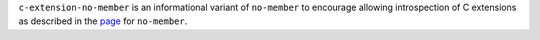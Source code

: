 ``c-extension-no-member`` is an informational variant of ``no-member`` to encourage
allowing introspection of C extensions as described in the
`page <https://pylint.readthedocs.io/en/latest/user_guide/messages/error/no-member.html>`_
for ``no-member``.

